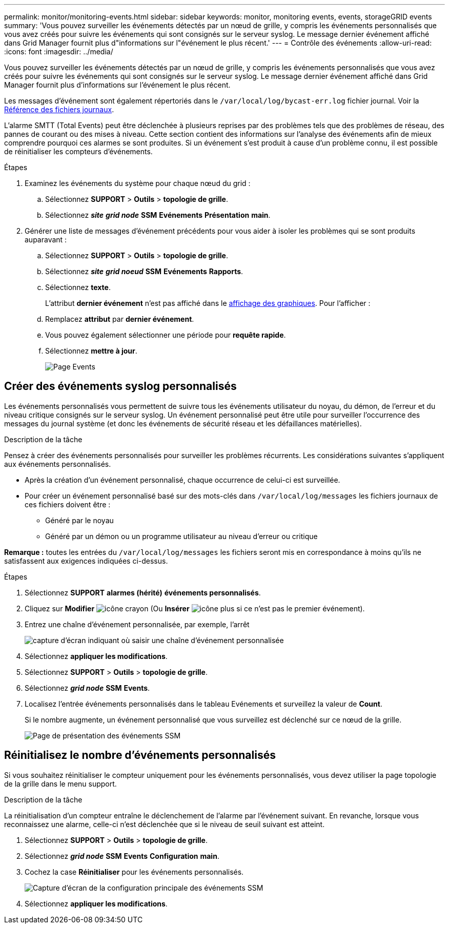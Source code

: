 ---
permalink: monitor/monitoring-events.html 
sidebar: sidebar 
keywords: monitor, monitoring events, events, storageGRID events 
summary: 'Vous pouvez surveiller les événements détectés par un nœud de grille, y compris les événements personnalisés que vous avez créés pour suivre les événements qui sont consignés sur le serveur syslog. Le message dernier événement affiché dans Grid Manager fournit plus d"informations sur l"événement le plus récent.' 
---
= Contrôle des événements
:allow-uri-read: 
:icons: font
:imagesdir: ../media/


[role="lead"]
Vous pouvez surveiller les événements détectés par un nœud de grille, y compris les événements personnalisés que vous avez créés pour suivre les événements qui sont consignés sur le serveur syslog. Le message dernier événement affiché dans Grid Manager fournit plus d'informations sur l'événement le plus récent.

Les messages d'événement sont également répertoriés dans le `/var/local/log/bycast-err.log` fichier journal. Voir la xref:logs-files-reference.adoc[Référence des fichiers journaux].

L'alarme SMTT (Total Events) peut être déclenchée à plusieurs reprises par des problèmes tels que des problèmes de réseau, des pannes de courant ou des mises à niveau. Cette section contient des informations sur l'analyse des événements afin de mieux comprendre pourquoi ces alarmes se sont produites. Si un événement s'est produit à cause d'un problème connu, il est possible de réinitialiser les compteurs d'événements.

.Étapes
. Examinez les événements du système pour chaque nœud du grid :
+
.. Sélectionnez *SUPPORT* > *Outils* > *topologie de grille*.
.. Sélectionnez *_site_* *_grid node_* *SSM* *Evénements* *Présentation* *main*.


. Générer une liste de messages d'événement précédents pour vous aider à isoler les problèmes qui se sont produits auparavant :
+
.. Sélectionnez *SUPPORT* > *Outils* > *topologie de grille*.
.. Sélectionnez *_site_* *_grid noeud_* *SSM* *Evénements* *Rapports*.
.. Sélectionnez *texte*.
+
L'attribut *dernier événement* n'est pas affiché dans le xref:using-charts-and-reports.adoc[affichage des graphiques]. Pour l'afficher :

.. Remplacez *attribut* par *dernier événement*.
.. Vous pouvez également sélectionner une période pour *requête rapide*.
.. Sélectionnez *mettre à jour*.
+
image::../media/events_report.gif[Page Events]







== Créer des événements syslog personnalisés

Les événements personnalisés vous permettent de suivre tous les événements utilisateur du noyau, du démon, de l'erreur et du niveau critique consignés sur le serveur syslog. Un événement personnalisé peut être utile pour surveiller l'occurrence des messages du journal système (et donc les événements de sécurité réseau et les défaillances matérielles).

.Description de la tâche
Pensez à créer des événements personnalisés pour surveiller les problèmes récurrents. Les considérations suivantes s'appliquent aux événements personnalisés.

* Après la création d'un événement personnalisé, chaque occurrence de celui-ci est surveillée.
* Pour créer un événement personnalisé basé sur des mots-clés dans `/var/local/log/messages` les fichiers journaux de ces fichiers doivent être :
+
** Généré par le noyau
** Généré par un démon ou un programme utilisateur au niveau d'erreur ou critique




*Remarque :* toutes les entrées du `/var/local/log/messages` les fichiers seront mis en correspondance à moins qu'ils ne satisfassent aux exigences indiquées ci-dessus.

.Étapes
. Sélectionnez *SUPPORT* *alarmes (hérité)* *événements personnalisés*.
. Cliquez sur *Modifier* image:../media/icon_nms_edit.gif["icône crayon"] (Ou *Insérer* image:../media/icon_nms_insert.gif["icône plus"] si ce n'est pas le premier événement).
. Entrez une chaîne d'événement personnalisée, par exemple, l'arrêt
+
image::../media/custom_events.png[capture d'écran indiquant où saisir une chaîne d'événement personnalisée]

. Sélectionnez *appliquer les modifications*.
. Sélectionnez *SUPPORT* > *Outils* > *topologie de grille*.
. Sélectionnez *_grid node_* *SSM* *Events*.
. Localisez l'entrée événements personnalisés dans le tableau Evénements et surveillez la valeur de *Count*.
+
Si le nombre augmente, un événement personnalisé que vous surveillez est déclenché sur ce nœud de la grille.

+
image::../media/custom_events_count.png[Page de présentation des événements SSM]





== Réinitialisez le nombre d'événements personnalisés

Si vous souhaitez réinitialiser le compteur uniquement pour les événements personnalisés, vous devez utiliser la page topologie de la grille dans le menu support.

.Description de la tâche
La réinitialisation d'un compteur entraîne le déclenchement de l'alarme par l'événement suivant. En revanche, lorsque vous reconnaissez une alarme, celle-ci n'est déclenchée que si le niveau de seuil suivant est atteint.

. Sélectionnez *SUPPORT* > *Outils* > *topologie de grille*.
. Sélectionnez *_grid node_* *SSM* *Events* *Configuration* *main*.
. Cochez la case *Réinitialiser* pour les événements personnalisés.
+
image::../media/custom_events_reset.gif[Capture d'écran de la configuration principale des événements SSM]

. Sélectionnez *appliquer les modifications*.


